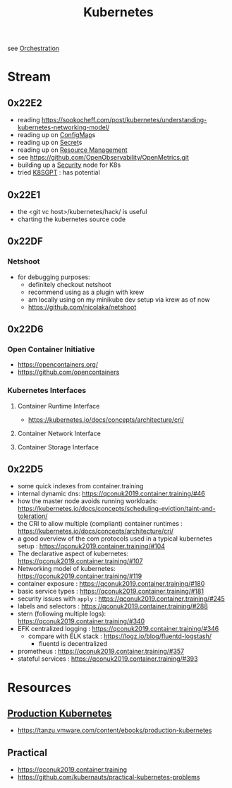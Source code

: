 :PROPERTIES:
:ID:       c2072565-787a-4cea-9894-60fad254f61d
:ROAM_ALIASES: K8s
:END:
#+title: Kubernetes
#+filetags: :k8s:cs:tool:

see [[id:f822f8f6-89eb-4aa8-ac8f-fdcff3f06fb9][Orchestration]]

* Stream
** 0x22E2
- reading https://sookocheff.com/post/kubernetes/understanding-kubernetes-networking-model/
- reading up on [[id:2244b835-3c8a-496e-b4bd-5ab0951c7d29][ConfigMap]]s
- reading up on [[id:691a68cd-bef5-47c3-be5a-030cfffca5c5][Secret]]s
- reading up on [[id:31fe99cb-2739-45cd-9a8b-755ffc018917][Resource Management]]
- see https://github.com/OpenObservability/OpenMetrics.git
- building up a [[id:68d08457-9ce7-4b48-8cef-c52134a99c40][Security]] node for K8s
- tried [[id:042860a7-ee83-4baa-b31f-8f5d4ceab2bf][K8SGPT]] : has potential

** 0x22E1
 - the <git vc host>/kubernetes/hack/ is useful
 - charting the kubernetes source code
** 0x22DF
*** Netshoot
 - for debugging purposes:
   - definitely checkout netshoot
   - recommend using as a plugin with krew
   - am locally using on my minikube dev setup via krew as of now
   - https://github.com/nicolaka/netshoot
** 0x22D6
*** Open Container Initiative
- https://opencontainers.org/
- https://github.com/opencontainers
*** Kubernetes Interfaces
**** Container Runtime Interface
- https://kubernetes.io/docs/concepts/architecture/cri/
**** Container Network Interface
**** Container Storage Interface
** 0x22D5
 - some quick indexes from container.training
 - internal dynamic dns:  https://qconuk2019.container.training/#46
 - how the master node avoids running workloads: https://kubernetes.io/docs/concepts/scheduling-eviction/taint-and-toleration/
 - the CRI to allow multiple (compliant) container runtimes  : https://kubernetes.io/docs/concepts/architecture/cri/
 - a good overview of the com protocols used in a typical kubernetes setup : https://qconuk2019.container.training/#104
 - The declarative aspect of kubernetes: https://qconuk2019.container.training/#107
 - Networking model of kubernetes: https://qconuk2019.container.training/#119
 - container exposure : https://qconuk2019.container.training/#180
 - basic service types : https://qconuk2019.container.training/#181
 - security issues with ~apply~ : https://qconuk2019.container.training/#245
 - labels and selectors : https://qconuk2019.container.training/#288
 - stern (following multiple logs): https://qconuk2019.container.training/#340
 - EFK centralized logging : https://qconuk2019.container.training/#346
   - compare with ELK stack : https://logz.io/blog/fluentd-logstash/
     - fluentd is decentralized
 - prometheus : https://qconuk2019.container.training/#357
 - stateful services : https://qconuk2019.container.training/#393
* Resources
** [[id:9ee8a972-bf6a-46ae-a7f5-dda8814a2fcf][Production Kubernetes]]
 - https://tanzu.vmware.com/content/ebooks/production-kubernetes
** Practical
 - https://qconuk2019.container.training
 - https://github.com/kubernauts/practical-kubernetes-problems
